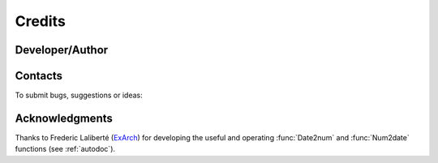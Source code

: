 .. _credits:

Credits
=======

Developer/Author
****************

.. codeauthor:: Levavasseur Guillaume (CNRS/IPSL) <glipsl@ipsl.jussieu.fr>

Contacts
********

To submit bugs, suggestions or ideas:

.. sectionauthor:: Levavasseur G. (CNRS/IPSL) <glipsl@ipsl.jussieu.fr>

.. sectionauthor:: Denvil S. (CNRS/IPSL) <sdipsl@ipsl.jussieu.fr>

Acknowledgments
***************

Thanks to Frederic Laliberté (`ExArch <http://proj.badc.rl.ac.uk/exarch>`_) for developing the useful and operating :func:`Date2num` and :func:`Num2date` functions (see :ref:`autodoc`).  
